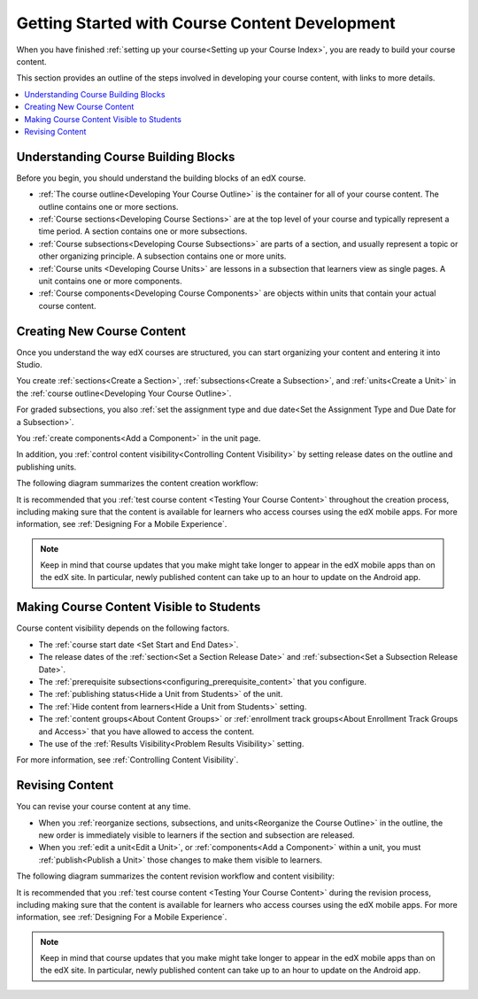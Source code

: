 .. _Getting Started with Course Content Development:

###############################################
Getting Started with Course Content Development
###############################################

When you have finished :ref:`setting up your course<Setting up your Course
Index>`, you are ready to build your course content.

This section provides an outline of the steps involved in developing your
course content, with links to more details.

.. contents::
  :local:
  :depth: 1

.. _Understanding Course Building Blocks:

************************************************
Understanding Course Building Blocks
************************************************

Before you begin, you should understand the building blocks of an edX course.

* :ref:`The course outline<Developing Your Course Outline>` is the container
  for all of your course content. The outline contains one or more sections.
* :ref:`Course sections<Developing Course Sections>` are at the top level of
  your course and typically represent a time period. A section contains one or
  more subsections.
* :ref:`Course subsections<Developing Course Subsections>` are parts of a
  section, and usually represent a topic or other organizing principle. A
  subsection contains one or more units.
* :ref:`Course units <Developing Course Units>` are lessons in a subsection
  that learners view as single pages. A unit contains one or more components.
* :ref:`Course components<Developing Course Components>` are objects within
  units that contain your actual course content.

.. _Creating New Course Content:

****************************************
Creating New Course Content
****************************************

Once you understand the way edX courses are structured, you can start
organizing your content and entering it into Studio.

You create :ref:`sections<Create a Section>`, :ref:`subsections<Create a
Subsection>`, and :ref:`units<Create a Unit>` in the :ref:`course
outline<Developing Your Course Outline>`.

For graded subsections, you also
:ref:`set the assignment type and due date<Set the Assignment Type and Due Date
for a Subsection>`.

You :ref:`create components<Add a Component>` in the unit
page.

In addition, you :ref:`control content visibility<Controlling Content
Visibility>` by setting release dates on the outline and publishing units.

The following diagram summarizes the content creation workflow:

.. image:: ../../../shared/images/workflow-create-content.png
 :alt: Diagram of the content creation process
 :width: 600

It is recommended that you :ref:`test course content <Testing Your Course
Content>` throughout the creation process, including making sure that the
content is available for learners who access courses using the edX mobile apps.
For more information, see :ref:`Designing For a Mobile Experience`.

.. note:: Keep in mind that course updates that you make might take longer to
   appear in the edX mobile apps than on the edX site. In particular, newly
   published content can take up to an hour to update on the Android app.


.. _Making Course Content Visible to Students:

*****************************************
Making Course Content Visible to Students
*****************************************

Course content visibility depends on the following factors.

* The :ref:`course start date <Set Start and End Dates>`.
* The release dates of the :ref:`section<Set a Section Release Date>` and
  :ref:`subsection<Set a Subsection Release Date>`.
* The :ref:`prerequisite subsections<configuring_prerequisite_content>` that
  you configure.
* The :ref:`publishing status<Hide a Unit from Students>` of the unit.
* The :ref:`Hide content from learners<Hide a Unit from Students>` setting.

* The :ref:`content groups<About Content Groups>` or :ref:`enrollment track
  groups<About Enrollment Track Groups and Access>` that you have allowed to access the content.

* The use of the :ref:`Results Visibility<Problem Results Visibility>`
  setting.

For more information, see :ref:`Controlling Content Visibility`.

.. only:: Open_edX

  .. _Making Course Content Searchable:

  ***********************************
  Making Course Content Searchable
  ***********************************

  Learners can search course text in :ref:`HTML components<Working with HTML
  Components>` and video transcripts by using the **Search** box at the top of
  the **Course** page.

  Before learners can search your course, Studio must index the content. Studio
  indexes all new course content automatically when you :ref:`publish<Publish a
  Unit>` the content.

  If necessary, you can manually reindex all of the content in your course at
  any time. Typically, you would only manually reindex your course content if
  learners see unexpected search results. To reindex your course content,
  select **Reindex Content** at the top of the **Course Outline** page.
  Reindexing usually takes less than 30 seconds.

.. _Revising Content:

****************************
Revising Content
****************************

You can revise your course content at any time.

* When you :ref:`reorganize sections, subsections, and units<Reorganize the
  Course Outline>` in the outline, the new order is immediately visible to
  learners if the section and subsection are released.

* When you :ref:`edit a unit<Edit a Unit>`, or :ref:`components<Add a
  Component>` within a unit, you must :ref:`publish<Publish a Unit>` those
  changes to make them visible to learners.

The following diagram summarizes the content revision workflow and content
visibility:

.. image:: ../../../shared/images/workflow-revise-content.png
 :alt: Diagram of the content creation process
 :width: 500

It is recommended that you :ref:`test course content <Testing Your Course
Content>` during the revision process, including making sure that the content
is available for learners who access courses using the edX mobile apps. For
more information, see :ref:`Designing For a Mobile Experience`.

.. note:: Keep in mind that course updates that you make might take longer to
   appear in the edX mobile apps than on the edX site. In particular, newly
   published content can take up to an hour to update on the Android app.
